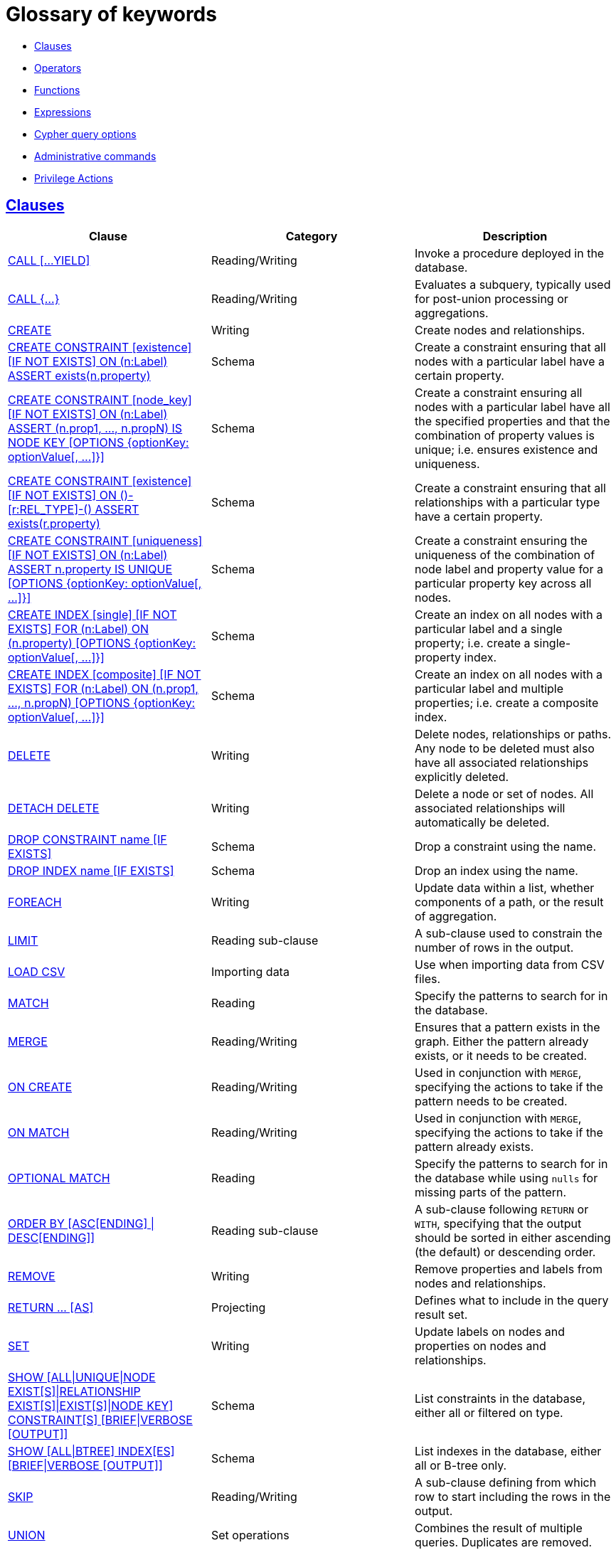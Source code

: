 [[cypher-glossary]]
= Glossary of keywords
:description: This section comprises a glossary of all the keywords -- grouped by category and thence ordered lexicographically -- in the Cypher query language. 

* xref:keyword-glossary.adoc#glossary-clauses[Clauses]
* xref:keyword-glossary.adoc#glossary-operators[Operators]
* xref:keyword-glossary.adoc#glossary-functions[Functions]
* xref:keyword-glossary.adoc#glossary-expressions[Expressions]
* xref:keyword-glossary.adoc#glossary-cypher-query-options[Cypher query options]
* xref:keyword-glossary.adoc#glossary-admin-commands[Administrative commands]
* xref:keyword-glossary.adoc#glossary-privileges[Privilege Actions]


[[glossary-clauses]]
== xref:clauses/index.adoc[Clauses]

[options="header"]
|===
|Clause                                     | Category      |   Description
|xref:clauses/call.adoc[CALL [...YIELD\]]            | Reading/Writing   | Invoke a procedure deployed in the database.
|xref:clauses/call-subquery.adoc[CALL {...}]        | Reading/Writing   | Evaluates a subquery, typically used for post-union processing or aggregations.
|xref:clauses/create.adoc[CREATE]                    | Writing     |  Create nodes and relationships.
|xref:administration/constraints.adoc#administration-constraints-syntax[CREATE CONSTRAINT [existence\] [IF NOT EXISTS\] ON (n:Label) ASSERT exists(n.property)]  | Schema   | Create a constraint ensuring that all nodes with a particular label have a certain property.
|xref:administration/constraints.adoc#administration-constraints-syntax[CREATE CONSTRAINT [node_key\] [IF NOT EXISTS\] ON (n:Label) ASSERT (n.prop1, ..., n.propN) IS NODE KEY [OPTIONS {optionKey: optionValue[, ...\]}\]]  |  Schema | Create a constraint ensuring all nodes with a particular label have all the specified properties and that the combination of property values is unique; i.e. ensures existence and uniqueness.
|xref:administration/constraints.adoc#administration-constraints-syntax[CREATE CONSTRAINT [existence\] [IF NOT EXISTS\] ON ()-[r:REL_TYPE\]-() ASSERT exists(r.property)]  | Schema   | Create a constraint ensuring that all relationships with a particular type have a certain property.
|xref:administration/constraints.adoc#administration-constraints-syntax[CREATE CONSTRAINT [uniqueness\] [IF NOT EXISTS\] ON (n:Label) ASSERT n.property IS UNIQUE [OPTIONS {optionKey: optionValue[, ...\]}\]]  |  Schema | Create a constraint ensuring the uniqueness of the combination of node label and property value for a particular property key across all nodes.
|xref:administration/indexes-for-search-performance.adoc#administration-indexes-syntax[CREATE INDEX [single\] [IF NOT EXISTS\] FOR (n:Label) ON (n.property) [OPTIONS {optionKey: optionValue[, ...\]}\]]  | Schema  | Create an index on all nodes with a particular label and a single property; i.e. create a single-property index.
|xref:administration/indexes-for-search-performance.adoc#administration-indexes-syntax[CREATE INDEX [composite\] [IF NOT EXISTS\] FOR (n:Label) ON (n.prop1, ..., n.propN) [OPTIONS {optionKey: optionValue[, ...\]}\]]  | Schema  | Create an index on all nodes with a particular label and multiple properties; i.e. create a composite index.
|xref:clauses/delete.adoc[DELETE]                    | Writing     |  Delete nodes, relationships or paths. Any node to be deleted must also have all associated relationships explicitly deleted.
|xref:clauses/delete.adoc[DETACH DELETE]             | Writing     |  Delete a node or set of nodes. All associated relationships will automatically be deleted.
|xref:administration/constraints.adoc#administration-constraints-syntax[DROP CONSTRAINT name [IF EXISTS\]]      | Schema   | Drop a constraint using the name.
|xref:administration/indexes-for-search-performance.adoc#administration-indexes-syntax[DROP INDEX name [IF EXISTS\]]       | Schema | Drop an index using the name.
|xref:clauses/foreach.adoc[FOREACH]                  | Writing     |  Update data within a list, whether components of a path, or the result of aggregation.
|xref:clauses/limit.adoc[LIMIT]                          | Reading sub-clause | A sub-clause used to constrain the number of rows in the output.
|xref:clauses/load-csv.adoc[LOAD CSV]                | Importing data     |  Use when importing data from CSV files.
|xref:clauses/match.adoc[MATCH]                      | Reading      |  Specify the patterns to search for in the database.
|xref:clauses/merge.adoc[MERGE]                      | Reading/Writing     |  Ensures that a pattern exists in the graph. Either the pattern already exists, or it needs to be created.
|xref:clauses/merge.adoc#query-merge-on-create-on-match[ON CREATE]   | Reading/Writing | Used in conjunction with `MERGE`, specifying the actions to take if the pattern needs to be created.
|xref:clauses/merge.adoc#query-merge-on-create-on-match[ON MATCH]    | Reading/Writing | Used in conjunction with `MERGE`, specifying the actions to take if the pattern already exists.
|xref:clauses/optional-match.adoc[OPTIONAL MATCH]    | Reading      |  Specify the patterns to search for in the database while using `nulls` for missing parts of the pattern.
|xref:clauses/order-by.adoc[ORDER BY [ASC[ENDING\] \| DESC[ENDING\]\]]                       | Reading sub-clause | A sub-clause following `RETURN` or `WITH`, specifying that the output should be sorted in either ascending (the default) or descending order.
|xref:clauses/remove.adoc[REMOVE]                    | Writing     |  Remove properties and labels from nodes and relationships.
|xref:clauses/return.adoc[RETURN ... [AS\]]                    | Projecting   |  Defines what to include in the query result set.
|xref:clauses/set.adoc[SET]                          | Writing     |  Update labels on nodes and properties on nodes and relationships.
|xref:administration/constraints.adoc#administration-constraints-list-constraint[SHOW [ALL\|UNIQUE\|NODE EXIST[S\]\|RELATIONSHIP EXIST[S\]\|EXIST[S\]\|NODE KEY\] CONSTRAINT[S\] [BRIEF\|VERBOSE [OUTPUT\]\]] | Schema | List constraints in the database, either all or filtered on type.
|xref:administration/indexes-for-search-performance.adoc#administration-indexes-list-indexes[SHOW [ALL\|BTREE\] INDEX[ES\] [BRIEF\|VERBOSE [OUTPUT\]\]] | Schema | List indexes in the database, either all or B-tree only.
|xref:clauses/skip.adoc[SKIP]                            | Reading/Writing | A sub-clause defining from which row to start including the rows in the output.
|xref:clauses/union.adoc[UNION]                      | Set operations   |  Combines the result of multiple queries. Duplicates are removed.
|xref:clauses/union.adoc[UNION ALL]                      | Set operations   |  Combines the result of multiple queries. Duplicates are retained.
|xref:clauses/unwind.adoc[UNWIND ... [AS\]]                    | Projecting   |  Expands a list into a sequence of rows.
|xref:clauses/use.adoc[USE]                           | Multiple graphs | [fabric]#Determines which graph a query, or query part, is executed against.#
|xref:query-tuning/using.adoc#query-using-index-hint[USING INDEX variable:Label(property)]  | Hint | Index hints are used to specify which index, if any, the planner should use as a starting point.
|xref:query-tuning/using.adoc#query-using-index-hint[USING INDEX SEEK variable:Label(property)]  | Hint | Index seek hint instructs the planner to use an index seek for this clause.
|xref:query-tuning/using.adoc#query-using-join-hint[USING JOIN ON variable]                 | Hint | Join hints are used to enforce a join operation at specified points.
|xref:query-tuning/using.adoc#query-using-periodic-commit-hint[USING PERIODIC COMMIT]       | Hint | This query hint may be used to prevent an out-of-memory error from occurring when importing large amounts of data using `LOAD CSV`.
|xref:query-tuning/using.adoc#query-using-scan-hint[USING SCAN variable:Label]              | Hint | Scan hints are used to force the planner to do a label scan (followed by a filtering operation) instead of using an index.
|xref:clauses/with.adoc[WITH ... [AS\]]                        | Projecting   |  Allows query parts to be chained together, piping the results from one to be used as starting points or criteria in the next.
|xref:clauses/where.adoc[WHERE]                          | Reading sub-clause | A sub-clause used to add constraints to the patterns in a `MATCH` or `OPTIONAL MATCH` clause, or to filter the results of a `WITH` clause.
|xref:clauses/where.adoc#existential-subqueries[WHERE EXISTS {...}]  | Reading sub-clause | An existential sub-query used to filter the results of a `MATCH`, `OPTIONAL MATCH` or `WITH` clause.
|===


[[glossary-operators]]
== xref:syntax/operators.adoc[Operators]

[options="header"]
|===
|Operator                                                   | Category          | Description
| xref:syntax/operators.adoc#query-operators-mathematical[%]                      | Mathematical  | Modulo division
| xref:syntax/operators.adoc#query-operators-mathematical[*]                      | Mathematical  | Multiplication
| xref:syntax/operators.adoc#query-operators-temporal[*]                      | Temporal  | Multiplying a duration with a number
| xref:syntax/operators.adoc#query-operators-mathematical[+]                      | Mathematical  | Addition
| xref:syntax/operators.adoc#query-operators-string[+]                            | String        | Concatenation
| xref:syntax/operators.adoc#query-operators-property[+=]                        | Property    | Property mutation
| xref:syntax/operators.adoc#query-operators-list[+]                              | List          | Concatenation
| xref:syntax/operators.adoc#query-operators-temporal[+]                            | Temporal        | Adding two durations, or a duration and a temporal instant
| xref:syntax/operators.adoc#query-operators-mathematical[-]                      | Mathematical  | Subtraction or unary minus
| xref:syntax/operators.adoc#query-operators-temporal[-]                            | Temporal        | Subtracting a duration from a temporal instant or from another duration
| xref:syntax/operators.adoc#query-operators-map[.]                             | Map      | Static value access by key
| xref:syntax/operators.adoc#query-operators-property[.]                             | Property      | Static property access
| xref:syntax/operators.adoc#query-operators-mathematical[/]                      | Mathematical  | Division
| xref:syntax/operators.adoc#query-operators-temporal[/]                      | Temporal  | Dividing a duration by a number
| xref:syntax/operators.adoc#query-operators-comparison[<]                        | Comparison    | Less than
| xref:syntax/operators.adoc#query-operators-comparison[&lt;=]                       | Comparison    | Less than or equal to
| xref:syntax/operators.adoc#query-operators-comparison[<>]                       | Comparison    | Inequality
| xref:syntax/operators.adoc#query-operators-comparison[=]                        | Comparison    | Equality
| xref:syntax/operators.adoc#query-operators-property[=]                        | Property    | Property replacement
| xref:syntax/operators.adoc#query-operators-string[=~]                           | String        | Regular expression match
| xref:syntax/operators.adoc#query-operators-comparison[>]                        | Comparison    | Greater than
| xref:syntax/operators.adoc#query-operators-comparison[>=]                       | Comparison    | Greater than or equal to
| xref:syntax/operators.adoc#query-operators-boolean[AND]                         | Boolean       | Conjunction
| xref:syntax/operators.adoc#query-operator-comparison-string-specific[CONTAINS]  | String comparison | Case-sensitive inclusion search
| xref:syntax/operators.adoc#query-operators-aggregation[DISTINCT]           | Aggregation           | Duplicate removal
| xref:syntax/operators.adoc#query-operator-comparison-string-specific[ENDS WITH] | String comparison | Case-sensitive suffix search
| xref:syntax/operators.adoc#query-operators-list[IN]                             | List          | List element existence check
| xref:syntax/operators.adoc#query-operators-comparison[IS NOT NULL]              | Comparison    | Non-`null` check
| xref:syntax/operators.adoc#query-operators-comparison[IS NULL]                  | Comparison    | `null` check
| xref:syntax/operators.adoc#query-operators-boolean[NOT]                         | Boolean       | Negation
| xref:syntax/operators.adoc#query-operators-boolean[OR]                          | Boolean       | Disjunction
| xref:syntax/operators.adoc#query-operator-comparison-string-specific[STARTS WITH]   | String comparison | Case-sensitive prefix search
| xref:syntax/operators.adoc#query-operators-boolean[XOR]                         | Boolean     | Exclusive disjunction
| xref:syntax/operators.adoc#query-operators-map[[\]]                            | Map        | Subscript (dynamic value access by key)
| xref:syntax/operators.adoc#query-operators-property[[\]]                            | Property        | Subscript (dynamic property access)
| xref:syntax/operators.adoc#query-operators-list[[\]]                            | List        | Subscript (accessing element(s) in a list)
| xref:syntax/operators.adoc#query-operators-mathematical[^]                      | Mathematical  | Exponentiation
|===


[[glossary-functions]]
== xref:functions/index.adoc[Functions]

[options="header"]
|===
|Function                                       | Category              | Description
|xref:functions/mathematical-numeric.adoc#functions-abs[abs()]                       |  Numeric          | Returns the absolute value of a number.
|xref:functions/mathematical-trigonometric.adoc#functions-acos[acos()]                     | Trigonometric     | Returns the arccosine of a number in radians.
|xref:functions/predicate.adoc#functions-all[all()]                        | Predicate         | Tests whether the predicate holds for all elements in a list.
|xref:functions/predicate.adoc#functions-any[any()]                        | Predicate         | Tests whether the predicate holds for at least one element in a list.
|xref:functions/mathematical-trigonometric.adoc#functions-asin[asin()]                     | Trigonometric     | Returns the arcsine of a number in radians.
|xref:functions/mathematical-trigonometric.adoc#functions-atan[atan()]                     | Trigonometric     | Returns the arctangent of a number in radians.
|xref:functions/mathematical-trigonometric.adoc#functions-atan2[atan2()]                   | Trigonometric     | Returns the arctangent2 of a set of coordinates in radians.
|xref:functions/aggregating.adoc#functions-avg[avg()]                        | Aggregating       | Returns the average of a set of values.
|xref:functions/mathematical-numeric.adoc#functions-ceil[ceil()]                     | Numeric           | Returns the smallest floating point number that is greater than or equal to a number and equal to a mathematical integer.
|xref:functions/scalar.adoc#functions-coalesce[coalesce()]              | Scalar            | Returns the first non-`null` value in a list of expressions.
|xref:functions/aggregating.adoc#functions-collect[collect()]                | Aggregating       | Returns a list containing the values returned by an expression.
|xref:functions/mathematical-trigonometric.adoc#functions-cos[cos()]                       | Trigonometric     | Returns the cosine of a number.
|xref:functions/mathematical-trigonometric.adoc#functions-cot[cot()]                       | Trigonometric     | Returns the cotangent of a number.
|xref:functions/aggregating.adoc#functions-count[count()]                    | Aggregating       | Returns the number of values or rows.
| xref:functions/temporal/index.adoc#functions-date-current[date()] | Temporal  | Returns the current _Date_.
| xref:functions/temporal/index.adoc#functions-date-calendar[date({year [, month, day\]})] | Temporal  | Returns a calendar (Year-Month-Day) _Date_.
| xref:functions/temporal/index.adoc#functions-date-week[date({year [, week, dayOfWeek\]})]  | Temporal | Returns a week (Year-Week-Day) _Date_.
| xref:functions/temporal/index.adoc#functions-date-quarter[date({year [, quarter, dayOfQuarter\]})] | Temporal  | Returns a quarter (Year-Quarter-Day) _Date_.
| xref:functions/temporal/index.adoc#functions-date-ordinal[date({year [, ordinalDay\]})] | Temporal  | Returns an ordinal (Year-Day) _Date_.
| xref:functions/temporal/index.adoc#functions-date-create-string[date(string)] | Temporal  | Returns a _Date_ by parsing a string.
| xref:functions/temporal/index.adoc#functions-date-temporal[date(+{map}+)]  | Temporal | Returns a _Date_ from a map of another temporal value's components.
| xref:functions/temporal/index.adoc#functions-date-current-realtime[date.realtime()] | Temporal  | Returns the current _Date_ using the `realtime` clock.
| xref:functions/temporal/index.adoc#functions-date-current-statement[date.statement()] | Temporal  | Returns the current _Date_ using the `statement` clock.
| xref:functions/temporal/index.adoc#functions-date-current-transaction[date.transaction()] | Temporal  | Returns the current _Date_ using the `transaction` clock.
| xref:functions/temporal/index.adoc#functions-date-truncate[date.truncate()] | Temporal  | Returns a _Date_ obtained by truncating a value at a specific component boundary. xref:functions/temporal/index.adoc#functions-temporal-truncate-overview[Truncation summary].
| xref:functions/temporal/index.adoc#functions-datetime-current[datetime()] | Temporal  | Returns the current _DateTime_.
| xref:functions/temporal/index.adoc#functions-datetime-calendar[datetime({year [, month, day, ...\]})] | Temporal  | Returns a calendar (Year-Month-Day) _DateTime_.
| xref:functions/temporal/index.adoc#functions-datetime-week[datetime({year [, week, dayOfWeek, ...\]})] | Temporal  | Returns a week (Year-Week-Day) _DateTime_.
| xref:functions/temporal/index.adoc#functions-datetime-quarter[datetime({year [, quarter, dayOfQuarter, ...\]})] | Temporal  | Returns a quarter (Year-Quarter-Day) _DateTime_.
| xref:functions/temporal/index.adoc#functions-datetime-ordinal[datetime({year [, ordinalDay, ...\]})] | Temporal  | Returns an ordinal (Year-Day) _DateTime_.
| xref:functions/temporal/index.adoc#functions-datetime-create-string[datetime(string)] | Temporal  | Returns a _DateTime_ by parsing a string.
| xref:functions/temporal/index.adoc#functions-datetime-temporal[datetime(+{map}+)] | Temporal  | Returns a _DateTime_ from a map of another temporal value's components.
| xref:functions/temporal/index.adoc#functions-datetime-timestamp[datetime(+{epochSeconds}+)]  | Temporal | Returns a _DateTime_ from a timestamp.
| xref:functions/temporal/index.adoc#functions-datetime-current-realtime[datetime.realtime()]  | Temporal | Returns the current _DateTime_ using the `realtime` clock.
| xref:functions/temporal/index.adoc#functions-datetime-current-statement[datetime.statement()] | Temporal  | Returns the current _DateTime_ using the `statement` clock.
| xref:functions/temporal/index.adoc#functions-datetime-current-transaction[datetime.transaction()] | Temporal  | Returns the current _DateTime_ using the `transaction` clock.
| xref:functions/temporal/index.adoc#functions-datetime-truncate[datetime.truncate()]  | Temporal | Returns a _DateTime_ obtained by truncating a value at a specific component boundary. xref:functions/temporal/index.adoc#functions-temporal-truncate-overview[Truncation summary].
|xref:functions/mathematical-trigonometric.adoc#functions-degrees[degrees()]               | Trigonometric     | Converts radians to degrees.
|xref:functions/spatial.adoc#functions-distance[distance()]              | Spatial           | Returns a floating point number representing the geodesic distance between any two points in the same CRS.
| xref:functions/temporal/duration.adoc#functions-duration-create-components[duration(+{map}+)] | Temporal | Returns a _Duration_ from a map of its components.
| xref:functions/temporal/duration.adoc#functions-duration-create-string[duration(string)] | Temporal | Returns a _Duration_ by parsing a string.
| xref:functions/temporal/duration.adoc#functions-duration-between[duration.between()] | Temporal | Returns a _Duration_ equal to the difference between two given instants.
| xref:functions/temporal/duration.adoc#functions-duration-indays[duration.inDays()] | Temporal | Returns a _Duration_ equal to the difference in whole days or weeks between two given instants.
| xref:functions/temporal/duration.adoc#functions-duration-inmonths[duration.inMonths()] | Temporal | Returns a _Duration_ equal to the difference in whole months, quarters or years between two given instants.
| xref:functions/temporal/duration.adoc#functions-duration-inseconds[duration.inSeconds()] | Temporal | Returns a _Duration_ equal to the difference in seconds and fractions of seconds, or minutes or hours, between two given instants.
|xref:functions/mathematical-logarithmic.adoc#functions-e[e()]                           | Logarithmic       | Returns the base of the natural logarithm, `e`.
|xref:functions/scalar.adoc#functions-endnode[endNode()]                | Scalar            | Returns the end node of a relationship.
|xref:functions/predicate.adoc#functions-exists[exists()]                  | Predicate         | Returns true if a match for the pattern exists in the graph, or if the specified property exists in the node, relationship or map.
|xref:functions/mathematical-logarithmic.adoc#functions-exp[exp()]                       | Logarithmic       | Returns `e^n`, where `e` is the base of the natural logarithm, and `n` is the value of the argument expression.
|xref:functions/mathematical-numeric.adoc#functions-floor[floor()]                   | Numeric           | Returns the largest floating point number that is less than or equal to a number and equal to a mathematical integer.
|xref:functions/mathematical-trigonometric.adoc#functions-haversin[haversin()]             | Trigonometric     | Returns half the versine of a number.
|xref:functions/scalar.adoc#functions-head[head()]                      | Scalar            | Returns the first element in a list.
|xref:functions/scalar.adoc#functions-id[id()]                          | Scalar            | Returns the id of a relationship or node.
|xref:functions/list.adoc#functions-keys[keys()]                      | List              | Returns a list containing the string representations for all the property names of a node, relationship, or map.
|xref:functions/list.adoc#functions-labels[labels()]                  | List              | Returns a list containing the string representations for all the labels of a node.
|xref:functions/scalar.adoc#functions-last[last()]                      | Scalar            | Returns the last element in a list.
|xref:functions/string.adoc#functions-left[left()]                      | String            | Returns a string containing the specified number of leftmost characters of the original string.
|xref:functions/scalar.adoc#functions-length[length()]                  | Scalar            | Returns the length of a path.
| xref:functions/temporal/index.adoc#functions-localdatetime-current[localdatetime()] | Temporal  | Returns the current _LocalDateTime_.
| xref:functions/temporal/index.adoc#functions-localdatetime-calendar[localdatetime({year [, month, day, ...\]})]  | Temporal | Returns a calendar (Year-Month-Day) _LocalDateTime_.
| xref:functions/temporal/index.adoc#functions-localdatetime-week[localdatetime({year [, week, dayOfWeek, ...\]})] | Temporal  | Returns a week (Year-Week-Day) _LocalDateTime_.
| xref:functions/temporal/index.adoc#functions-localdatetime-quarter[localdatetime({year [, quarter, dayOfQuarter, ...\]})] | Temporal  | Returns a quarter (Year-Quarter-Day) _DateTime_.
| xref:functions/temporal/index.adoc#functions-localdatetime-ordinal[localdatetime({year [, ordinalDay, ...\]})] | Temporal  | Returns an ordinal (Year-Day) _LocalDateTime_.
| xref:functions/temporal/index.adoc#functions-localdatetime-create-string[localdatetime(string)] | Temporal  | Returns a _LocalDateTime_ by parsing a string.
| xref:functions/temporal/index.adoc#functions-localdatetime-temporal[localdatetime(+{map}+)] | Temporal  | Returns a _LocalDateTime_ from a map of another temporal value's components.
| xref:functions/temporal/index.adoc#functions-localdatetime-current-realtime[localdatetime.realtime()] | Temporal  | Returns the current _LocalDateTime_ using the `realtime` clock.
| xref:functions/temporal/index.adoc#functions-localdatetime-current-statement[localdatetime.statement()] | Temporal  | Returns the current _LocalDateTime_ using the `statement` clock.
| xref:functions/temporal/index.adoc#functions-localdatetime-current-transaction[localdatetime.transaction()] | Temporal  | Returns the current _LocalDateTime_ using the `transaction` clock.
| xref:functions/temporal/index.adoc#functions-localdatetime-truncate[localdatetime.truncate()] | Temporal  | Returns a _LocalDateTime_ obtained by truncating a value at a specific component boundary. xref:functions/temporal/index.adoc#functions-temporal-truncate-overview[Truncation summary].
| xref:functions/temporal/index.adoc#functions-localtime-current[localtime()] | Temporal   | Returns the current _LocalTime_.
| xref:functions/temporal/index.adoc#functions-localtime-create[localtime({hour [, minute, second, ...\]})] | Temporal   | Returns a _LocalTime_ with the specified component values.
| xref:functions/temporal/index.adoc#functions-localtime-create-string[localtime(string)] | Temporal   | Returns a _LocalTime_ by parsing a string.
| xref:functions/temporal/index.adoc#functions-localtime-temporal[localtime({time [, hour, ...\]})] | Temporal   | Returns a _LocalTime_ from a map of another temporal value's components.
| xref:functions/temporal/index.adoc#functions-localtime-current-realtime[localtime.realtime()] | Temporal   | Returns the current _LocalTime_ using the `realtime` clock.
| xref:functions/temporal/index.adoc#functions-localtime-current-statement[localtime.statement()] | Temporal   | Returns the current _LocalTime_ using the `statement` clock.
| xref:functions/temporal/index.adoc#functions-localtime-current-transaction[localtime.transaction()] | Temporal   | Returns the current _LocalTime_ using the `transaction` clock.
| xref:functions/temporal/index.adoc#functions-localtime-truncate[localtime.truncate()] | Temporal   | Returns a _LocalTime_ obtained by truncating a value at a specific component boundary. xref:functions/temporal/index.adoc#functions-temporal-truncate-overview[Truncation summary].
|xref:functions/mathematical-logarithmic.adoc#functions-log[log()]                       | Logarithmic       | Returns the natural logarithm of a number.
|xref:functions/mathematical-logarithmic.adoc#functions-log10[log10()]                   | Logarithmic       | Returns the common logarithm (base 10) of a number.
|xref:functions/string.adoc#functions-ltrim[lTrim()]                    | String            | Returns the original string with leading whitespace removed.
|xref:functions/aggregating.adoc#functions-max[max()]                        | Aggregating       | Returns the maximum value in a set of values.
|xref:functions/aggregating.adoc#functions-min[min()]                        | Aggregating       | Returns the minimum value in a set of values.
|xref:functions/list.adoc#functions-nodes[nodes()]                    | List              | Returns a list containing all the nodes in a path.
|xref:functions/predicate.adoc#functions-none[none()]                      | Predicate         | Returns true if the predicate holds for no element in a list.
|xref:functions/aggregating.adoc#functions-percentilecont[percentileCont()]  | Aggregating       | Returns the percentile of the given value over a group using linear interpolation.
|xref:functions/aggregating.adoc#functions-percentiledisc[percentileDisc()]  | Aggregating       | Returns the nearest value to the given percentile over a group using a rounding method.
|xref:functions/mathematical-trigonometric.adoc#functions-pi[pi()]                         | Trigonometric     | Returns the mathematical constant _pi_.
|xref:functions/spatial.adoc#functions-point-cartesian-2d[point() - Cartesian 2D]  | Spatial           | Returns a 2D point object, given two coordinate values in the Cartesian coordinate system.
|xref:functions/spatial.adoc#functions-point-cartesian-3d[point() - Cartesian 3D] | Spatial           | Returns a 3D point object, given three coordinate values in the Cartesian coordinate system.
|xref:functions/spatial.adoc#functions-point-wgs84-2d[point() - WGS 84 2D]          | Spatial           | Returns a 2D point object, given two coordinate values in the WGS 84 coordinate system.
|xref:functions/spatial.adoc#functions-point-wgs84-3d[point() - WGS 84 3D] | Spatial         |  Returns a 3D point object, given three coordinate values in the WGS 84 coordinate system.
|xref:functions/scalar.adoc#functions-properties[properties()]          | Scalar            | Returns a map containing all the properties of a node or relationship.
|xref:functions/mathematical-trigonometric.adoc#functions-radians[radians()]               | Trigonometric     | Converts degrees to radians.
|xref:functions/mathematical-numeric.adoc#functions-rand[rand()]                     | Numeric           | Returns a random floating point number in the range from 0 (inclusive) to 1 (exclusive); i.e. `[0, 1)`.
|xref:functions/scalar.adoc#functions-randomuuid[randomUUID()]         | Scalar            | Returns a string value corresponding to a randomly-generated UUID.
|xref:functions/list.adoc#functions-range[range()]                    | List              | Returns a list comprising all integer values within a specified range.
|xref:functions/list.adoc#functions-reduce[reduce()]                  | List              | Runs an expression against individual elements of a list, storing the result of the expression in an accumulator.
|xref:functions/list.adoc#functions-relationships[relationships()]    | List              | Returns a list containing all the relationships in a path.
|xref:functions/string.adoc#functions-replace[replace()]                | String            | Returns a string in which all occurrences of a specified string in the original string have been replaced by another (specified) string.
|xref:functions/list.adoc#functions-reverse-list[reverse()]           | List              | Returns a list in which the order of all elements in the original list have been reversed.
|xref:functions/string.adoc#functions-reverse[reverse()]                | String            | Returns a string in which the order of all characters in the original string have been reversed.
|xref:functions/string.adoc#functions-right[right()]                    | String            | Returns a string containing the specified number of rightmost characters of the original string.
|xref:functions/mathematical-numeric.adoc#functions-round1[round()]                   | Numeric           | Returns the value of the given number rounded to the nearest integer, with half-way values always rounded up.
|xref:functions/mathematical-numeric.adoc#functions-round2[round(), with precision]   | Numeric           | Returns the value of the given number rounded with the specified precision, with half-values always being rounded up.
|xref:functions/mathematical-numeric.adoc#functions-round3[round(), with precision and rounding mode]  | Numeric           | Returns the value of the given number rounded with the specified precision and the specified rounding mode.
|xref:functions/string.adoc#functions-rtrim[rTrim()]                    | String            | Returns the original string with trailing whitespace removed.
|xref:functions/mathematical-numeric.adoc#functions-sign[sign()]                     | Numeric           | Returns the signum of a number: `0` if the number is `0`, `-1` for any negative number, and `1` for any positive number.
|xref:functions/mathematical-trigonometric.adoc#functions-sin[sin()]                       | Trigonometric     | Returns the sine of a number.
|xref:functions/predicate.adoc#functions-single[single()]                  | Predicate         | Returns true if the predicate holds for exactly one of the elements in a list.
|xref:functions/scalar.adoc#functions-size[size()]                      | Scalar            | Returns the number of items in a list.
|xref:functions/scalar.adoc#functions-size-of-pattern-expression[size() applied to pattern expression]  | Scalar   | Returns the number of paths matching the pattern expression.
|xref:functions/scalar.adoc#functions-size-of-string[size() applied to string]  | Scalar          | Returns the number of Unicode characters in a string.
|xref:functions/string.adoc#functions-split[split()]                    | String            | Returns a list of strings resulting from the splitting of the original string around matches of the given delimiter.
|xref:functions/mathematical-logarithmic.adoc#functions-sqrt[sqrt()]                     | Logarithmic       | Returns the square root of a number.
|xref:functions/scalar.adoc#functions-startnode[startNode()]            | Scalar            | Returns the start node of a relationship.
|xref:functions/aggregating.adoc#functions-stdev[stDev()]                    | Aggregating       | Returns the standard deviation for the given value over a group for a sample of a population.
|xref:functions/aggregating.adoc#functions-stdevp[stDevP()]                  | Aggregating       | Returns the standard deviation for the given value over a group for an entire population.
|xref:functions/string.adoc#functions-substring[substring()]            | String            | Returns a substring of the original string, beginning  with a 0-based index start and length.
|xref:functions/aggregating.adoc#functions-sum[sum()]                        | Aggregating       | Returns the sum of a set of numeric values.
|xref:functions/list.adoc#functions-tail[tail()]                      | List              | Returns all but the first element in a list.
|xref:functions/mathematical-trigonometric.adoc#functions-tan[tan()]                       | Trigonometric     | Returns the tangent of a number.
| xref:functions/temporal/index.adoc#functions-time-current[time()] | Temporal   | Returns the current _Time_.
| xref:functions/temporal/index.adoc#functions-time-create[time({hour [, minute, ...\]})]  | Temporal  | Returns a _Time_ with the specified component values.
| xref:functions/temporal/index.adoc#functions-time-create-string[time(string)] | Temporal   | Returns a _Time_ by parsing a string.
| xref:functions/temporal/index.adoc#functions-time-temporal[time({time [, hour, ..., timezone\]})] | Temporal   | Returns a _Time_ from a map of another temporal value's components.
| xref:functions/temporal/index.adoc#functions-time-current-realtime[time.realtime()] | Temporal   | Returns the current _Time_ using the `realtime` clock.
| xref:functions/temporal/index.adoc#functions-time-current-statement[time.statement()] | Temporal   | Returns the current _Time_ using the `statement` clock.
| xref:functions/temporal/index.adoc#functions-time-current-transaction[time.transaction()] | Temporal   | Returns the current _Time_ using the `transaction` clock.
| xref:functions/temporal/index.adoc#functions-time-truncate[time.truncate()] | Temporal   | Returns a _Time_ obtained by truncating a value at a specific component boundary. xref:functions/temporal/index.adoc#functions-temporal-truncate-overview[Truncation summary].
|xref:functions/scalar.adoc#functions-timestamp[timestamp()]            | Scalar            | Returns the difference, measured in milliseconds, between the current time and midnight, January 1, 1970 UTC.
|xref:functions/scalar.adoc#functions-toboolean[toBoolean()]                | Scalar            | Converts a string value to a boolean value.
|xref:functions/scalar.adoc#functions-tofloat[toFloat()]                | Scalar            | Converts an integer or string value to a floating point number.
|xref:functions/scalar.adoc#functions-tointeger[toInteger()]                    | Scalar            | Converts a floating point or string value to an integer value.
|xref:functions/string.adoc#functions-tolower[toLower()]                    | String            | Returns the original string in lowercase.
|xref:functions/string.adoc#functions-tostring[toString()]              | String            | Converts an integer, float, boolean or temporal (i.e. Date, Time, LocalTime, DateTime, LocalDateTime or Duration) value to a string.
|xref:functions/string.adoc#functions-toupper[toUpper()]                    | String            | Returns the original string in uppercase.
|xref:functions/string.adoc#functions-trim[trim()]                      | String            | Returns the original string with leading and trailing whitespace removed.
|xref:functions/scalar.adoc#functions-type[type()]                      | Scalar            | Returns the string representation of the relationship type.
|===


[[glossary-expressions]]
== Expressions

[options="header"]
|===
|Name           | Description
| xref:syntax/expressions.adoc#query-syntax-case[CASE Expression]  | A generic conditional expression, similar to if/else statements available in other languages.
|===


[[glossary-cypher-query-options]]
== Cypher query options

[options="header"]
|===
|Name           | Type | Description
| xref:query-tuning/index.adoc#cypher-version[CYPHER $version query]  | Version | This will force `'query'` to use Neo4j Cypher `$version`. The default is `4.0`.
| xref:query-tuning/index.adoc#cypher-runtime[CYPHER runtime=interpreted query] | Runtime | This will force the query planner to use the interpreted runtime. This is the only option in Neo4j Community Edition.
| xref:query-tuning/index.adoc#cypher-runtime[CYPHER runtime=slotted query] | Runtime | This will cause the query planner to use the slotted runtime. This is only available in Neo4j Enterprise Edition.
| xref:query-tuning/index.adoc#cypher-runtime[CYPHER runtime=pipelined query] | Runtime | This will cause the query planner to use the pipelined runtime if it supports `'query'`. This is only available in Neo4j Enterprise Edition.
|===

[[glossary-admin-commands]]
== Administrative commands
The following commands are only executable against the `system` database:

[options="header"]
|===
|Command                                                                                                                                                                            | Admin category | Description
| xref:administration/security/users-and-roles.adoc#administration-security-users-alter-password[ALTER CURRENT USER SET PASSWORD FROM ... TO]                                                                                     | User and role  | Change the password of the user that is currently logged in.
| xref:administration/security/users-and-roles.adoc#administration-security-users-alter[ALTER USER ... [SET [PLAINTEXT \| ENCRYPTED\] PASSWORD {password [CHANGE [NOT\] REQUIRED\] \| CHANGE [NOT\] REQUIRED}\] [SET STATUS {ACTIVE \| SUSPENDED}\]]             | User and role  | Changes a user account. Changes can include setting a new password, setting the account status and enabling that the user should change the password upon next login.
| xref:administration/databases.adoc#administration-databases-create-database[CREATE [OR REPLACE\] DATABASE ... [IF NOT EXISTS\]]                                                                                    | Database       | Creates a new database.
| xref:administration/security/users-and-roles.adoc#administration-security-roles-create[CREATE [OR REPLACE\] ROLE ... [IF NOT EXISTS\] [AS COPY OF\]]                                                                               | User and role  | Creates new roles.
| xref:administration/security/users-and-roles.adoc#administration-security-users-create[CREATE [OR REPLACE\] USER ... [IF NOT EXISTS\] SET [PLAINTEXT \| ENCRYPTED\] PASSWORD ... [[SET PASSWORD\] CHANGE [NOT\] REQUIRED\] [SET STATUS {ACTIVE \| SUSPENDED}\]] | User and role  | Creates a new user and sets the password for the new account. Optionally the account status can also be set and if the user should change the password upon first login.
| xref:administration/security/administration.adoc#administration-security-administration-database-privileges[DENY ... ON DATABASE ... TO]                                                                                       | Privilege      | Denies a database or schema privilege to one or multiple roles.
| xref:administration/security/administration.adoc#administration-security-administration-dbms-privileges[DENY ... ON DBMS TO]                                                                                                   | Privilege      | Denies a DBMS privilege to one or multiple roles.
| xref:administration/security/subgraph.adoc#administration-security-subgraph-introduction[DENY ... ON GRAPH ... [NODES \| RELATIONSHIPS \| ELEMENTS\] ... TO]                                                              | Privilege      | Denies a graph privilege for one or multiple specified elements to one or multiple roles.
| xref:administration/databases.adoc#administration-databases-drop-database[DROP DATABASE ... [IF EXISTS\] [DUMP DATA \| DESTROY DATA\]]                                                           | Database       | Deletes a specified database.
| xref:administration/security/users-and-roles.adoc#administration-security-roles-drop[DROP ROLE ... [IF EXISTS\]]                                                                                                                 | User and role  | Deletes a specified role.
| xref:administration/security/users-and-roles.adoc#administration-security-users-drop[DROP USER ... [IF EXISTS\]]                                                                                                                 | User and role  | Deletes a specified user.
| xref:administration/security/administration.adoc#administration-security-administration-database-privileges[GRANT ... ON DATABASE ... TO]                                                                                      | Privilege      | Assigns a database or schema privilege to one or multiple roles.
| xref:administration/security/administration.adoc#administration-security-administration-dbms-privileges[GRANT ... ON DBMS TO]                                                                                                  | Privilege      | Assigns a DBMS privilege to one or multiple roles.
| xref:administration/security/subgraph.adoc#administration-security-subgraph-introduction[GRANT ... ON GRAPH ... [NODES \| RELATIONSHIPS \| ELEMENTS\] ... TO]                                                             | Privilege      | Assigns a graph privilege for one or multiple specified elements to one or multiple roles.
| xref:administration/security/users-and-roles.adoc#administration-security-roles-grant[GRANT ROLE[S\] ... TO]                                                                                                                     | User and role  | Assigns one or multiple roles to one or multiple users.
| xref:administration/security/administration.adoc#administration-security-administration-database-privileges[REVOKE [GRANT \| DENY\] ... ON DATABASE ... FROM]                                                                   | Privilege      | Removes a database or schema privilege from one or multiple roles.
| xref:administration/security/administration.adoc#administration-security-administration-dbms-privileges[REVOKE [GRANT \| DENY\] ... ON DBMS FROM]                                                                               | Privilege      | Removes a DBMS privilege from one or multiple roles.
| xref:administration/security/subgraph.adoc#administration-security-subgraph-revoke[REVOKE [GRANT \| DENY\] ... ON GRAPH ... [NODES \| RELATIONSHIPS \| ELEMENTS\] ... FROM]                                                | Privilege      | Removes a graph privilege for one or multiple specified elements from one or multiple roles
| xref:administration/security/users-and-roles.adoc#administration-security-roles-revoke[REVOKE ROLE[S\] ... FROM]                                                                                                                 | User and role  | Removes one or multiple roles from one or multiple users.
| xref:administration/security/users-and-roles.adoc#administration-security-roles-show[SHOW [ALL \| POPULATED\] ROLES [WITH USERS\]]                                                                                                | User and role  | Returns information about all or populated roles, optionally including the assigned users.
| xref:administration/databases.adoc#administration-databases-show-databases[SHOW DATABASE]                                                                                                                        | Database       | Returns information about a specified database.
| xref:administration/databases.adoc#administration-databases-show-databases[SHOW DATABASES]                                                                                                                       | Database       | Returns information about all databases.
| xref:administration/databases.adoc#administration-databases-show-databases[SHOW DEFAULT DATABASE]                                                                                                                | Database       | Returns information about the default database.
| xref:administration/security/subgraph.adoc#administration-security-subgraph-show[SHOW [ROLE ... \| USER ... \| ALL \] PRIVILEGES]                                                                                         | Privilege      | Returns information about role, user or all privileges.
| xref:administration/security/users-and-roles.adoc#administration-security-users-show[SHOW USERS]                                                                                                                                | User and role  | Returns information about all users.
| xref:administration/databases.adoc#administration-databases-start-database[START DATABASE]                                                                                                                       | Database       | Starts up a specified database.
| xref:administration/databases.adoc#administration-databases-stop-database[STOP DATABASE]                                                                                                                         | Database       | Stops a specified database.
|===

[[glossary-privileges]]
== Privilege Actions

[options="header"]
|===
|Name                                                                                                     | Category              | Description
| xref:administration/security/administration.adoc#administration-security-administration-database-access[ACCESS]                                      | Database              | Determines whether a user can access a specific database.
| xref:administration/security/administration.adoc#administration-security-administration-database-all[ALL DATABASE PRIVILEGES]                        | Database and schema   | Determines whether a user is allowed to access, create, drop, and list indexes and constraints, create new labels, types and property names on a specific database.
| xref:administration/security/administration.adoc#administration-security-administration-dbms-privileges-all[ALL DBMS PRIVILEGES]                     | DBMS                  | Determines whether a user is allowed to perform role, user, database and privilege management.
| xref:administration/security/writes.adoc#administration-security-writes-all[ALL GRAPH PRIVILEGES]                                            | GRAPH                 | Determines whether a user is allowed to perform reads and writes.
| xref:administration/security/administration.adoc#administration-security-administration-dbms-privileges-user-management[ALTER USER]                  | DBMS                  | Determines whether the user can modify users.
| xref:administration/security/administration.adoc#administration-security-administration-dbms-privileges-privilege-management[ASSIGN PRIVILEGE]       | DBMS                  | Determines whether the user can assign privileges using the GRANT and DENY commands.
| xref:administration/security/administration.adoc#administration-security-administration-dbms-privileges-role-management[ASSIGN ROLE]                 | DBMS                  | Determines whether the user can grant roles.
| xref:administration/security/administration.adoc#administration-security-administration-database-constraints[CONSTRAINT MANAGEMENT]                  | Schema                | Determines whether a user is allowed to create, drop, and list constraints on a specific database.
| xref:administration/security/writes.adoc#administration-security-writes-create[CREATE]                                                       | GRAPH                 | Determines whether the user can create a new element (node, relationship or both).
| xref:administration/security/administration.adoc#administration-security-administration-database-constraints[CREATE CONSTRAINT]                      | Schema                | Determines whether a user is allowed to create constraints on a specific database.
| xref:administration/security/administration.adoc#administration-security-administration-dbms-privileges-database-management[CREATE DATABASE]         | DBMS                  | Determines whether the user can create new databases.
| xref:administration/security/administration.adoc#administration-security-administration-database-indexes[CREATE INDEX]                               | Schema                | Determines whether a user is allowed to create indexes on a specific database.
| xref:administration/security/administration.adoc#administration-security-administration-database-tokens[CREATE NEW NODE LABEL]                       | Schema                | Determines whether a user is allowed to create new node labels on a specific database.
| xref:administration/security/administration.adoc#administration-security-administration-database-tokens[CREATE NEW PROPERTY NAME]                    | Schema                | Determines whether a user is allowed to create new property names on a specific database.
| xref:administration/security/administration.adoc#administration-security-administration-database-tokens[CREATE NEW RELATIONSHIP TYPE]                | Schema                | Determines whether a user is allowed to create new relationship types on a specific database.
| xref:administration/security/administration.adoc#administration-security-administration-dbms-privileges-role-management[CREATE ROLE]                 | DBMS                  | Determines whether the user can create new roles.
| xref:administration/security/administration.adoc#administration-security-administration-dbms-privileges-user-management[CREATE USER]                 | DBMS                  | Determines whether the user can create new users.
| xref:administration/security/administration.adoc#administration-security-administration-dbms-privileges-database-management[DATABASE MANAGEMENT]     | DBMS                  | Determines whether the user can create and delete databases.
| xref:administration/security/writes.adoc#administration-security-writes-delete[DELETE]                                                       | GRAPH                 | Determines whether the user can delete an element (node, relationship or both).
| xref:administration/security/administration.adoc#administration-security-administration-database-constraints[DROP CONSTRAINT]                        | Schema                | Determines whether a user is allowed to drop constraints on a specific database.
| xref:administration/security/administration.adoc#administration-security-administration-dbms-privileges-database-management[DROP DATABASE]           | DBMS                  | Determines whether the user can delete databases.
| xref:administration/security/administration.adoc#administration-security-administration-database-indexes[DROP INDEX]                                 | Schema                | Determines whether a user is allowed to drop indexes on a specific database.
| xref:administration/security/administration.adoc#administration-security-administration-dbms-privileges-role-management[DROP ROLE]                   | DBMS                  | Determines whether the user can delete roles.
| xref:administration/security/administration.adoc#administration-security-administration-dbms-privileges-user-management[DROP USER]                   | DBMS                  | Determines whether the user can delete users.
| xref:administration/security/administration.adoc#admin-execute-procedure-subsection[EXECUTE ADMIN PROCEDURE]                                         | DBMS                  | Determines whether the user can execute admin procedures.
| xref:administration/security/administration.adoc#boosted-execute-function-subsection[EXECUTE BOOSTED FUNCTION]                                      | DBMS                  | Determines whether the user can execute functions with elevated privileges.
| xref:administration/security/administration.adoc#boosted-execute-procedure-subsection[EXECUTE BOOSTED PROCEDURE]                                      | DBMS                  | Determines whether the user can execute procedures with elevated privileges.
| xref:administration/security/administration.adoc#execute-function-subsection[EXECUTE FUNCTION]                                                       | DBMS                  | Determines whether the user can execute functions.
| xref:administration/security/administration.adoc#execute-procedure-subsection[EXECUTE PROCEDURE]                                                     | DBMS                  | Determines whether the user can execute procedures.
| xref:administration/security/administration.adoc#administration-security-administration-database-indexes[INDEX MANAGEMENT]                           | Schema                | Determines whether a user is allowed to create, drop, and list indexes on a specific database.
| xref:administration/security/reads.adoc#administration-security-reads-match[MATCH]                                                          | GRAPH                 | Determines whether the properties of an element (node, relationship or both) can be read and the element can be found and traversed while executing queries on the specified graph.
| xref:administration/security/writes.adoc#administration-security-writes-merge[MERGE]                                                         | GRAPH                 | Determines whether the user can find, read, create and set properties on an element (node, relationship or both).
| xref:administration/security/administration.adoc#administration-security-administration-database-tokens[NAME MANAGEMENT]                             | Schema                | Determines whether a user is allowed to create new labels, types and property names on a specific database.
| xref:administration/security/administration.adoc#administration-security-administration-dbms-privileges-privilege-management[PRIVILEGE MANAGEMENT]   | DBMS                  | Determines whether the user can show, assign and remove privileges.
| xref:administration/security/reads.adoc#administration-security-reads-read[READ]                                                            | GRAPH                 | Determines whether the properties of an element (node, relationship or both) can be read while executing queries on the specified graph.
| xref:administration/security/writes.adoc#administration-security-writes-remove-label[REMOVE LABEL]                                           | GRAPH                 | Determines whether the user can remove a label from a node using the REMOVE clause.
| xref:administration/security/administration.adoc#administration-security-administration-dbms-privileges-privilege-management[REMOVE PRIVILEGE]       | DBMS                  | Determines whether the user can remove privileges using the REVOKE command.
| xref:administration/security/administration.adoc#administration-security-administration-dbms-privileges-role-management[REMOVE ROLE]                 | DBMS                  | Determines whether the user can revoke roles.
| xref:administration/security/administration.adoc#administration-security-administration-dbms-privileges-role-management[ROLE MANAGEMENT]             | DBMS                  | Determines whether the user can create, drop, grant, revoke and show roles.
| xref:administration/security/writes.adoc#administration-security-writes-set-label[SET LABEL]                                                 | GRAPH                 | Determines whether the user can set a label to a node using the SET clause.
| xref:administration/security/administration.adoc#administration-security-administration-dbms-privileges-user-management[SET PASSWORDS]               | DBMS                  | Determines whether the user can modify users' passwords and whether those passwords must be changed upon first login.
| xref:administration/security/writes.adoc#administration-security-writes-set-property[SET PROPERTY]                                           | GRAPH                 | Determines whether the user can set a property to an element (node, relationship or both) using the SET clause.
| xref:administration/security/administration.adoc#administration-security-administration-dbms-privileges-user-management[SET USER STATUS]             | DBMS                  | Determines whether the user can modify the account status of users.
| xref:administration/security/administration.adoc#administration-security-administration-database-constraints[SHOW CONSTRAINT]                        | Schema                | Determines whether the user is allowed to list constraints.
| xref:administration/security/administration.adoc#administration-security-administration-database-indexes[SHOW INDEX]                                 | Schema                | Determines whether the user is allowed to list indexes.
| xref:administration/security/administration.adoc#administration-security-administration-dbms-privileges-privilege-management[SHOW PRIVILEGE]         | DBMS                  | Determines whether the user can get information about privileges assigned to users and roles.
| xref:administration/security/administration.adoc#administration-security-administration-dbms-privileges-role-management[SHOW ROLE]                   | DBMS                  | Determines whether the user can get information about existing and assigned roles.
| xref:administration/security/administration.adoc#administration-security-administration-database-transaction[SHOW TRANSACTION]                       | Database              | Determines whether a user is allowed to list transactions and queries.
| xref:administration/security/administration.adoc#administration-security-administration-dbms-privileges-user-management[SHOW USER]                   | DBMS                  | Determines whether the user can get information about existing users.
| xref:administration/security/administration.adoc#administration-security-administration-database-startstop[START]                                    | Database              | Determines whether a user can start up a specific database.
| xref:administration/security/administration.adoc#administration-security-administration-database-startstop[STOP]                                     | Database              | Determines whether a user can stop a specific running database.
| xref:administration/security/administration.adoc#administration-security-administration-database-transaction[TERMINATE TRANSACTION]                  | Database              | Determines whether a user is allowed to end running transactions and queries.
| xref:administration/security/administration.adoc#administration-security-administration-database-transaction[TRANSACTION MANAGEMENT]                 | Database              | Determines whether a user is allowed to list and end running transactions and queries.
| xref:administration/security/reads.adoc#administration-security-reads-traverse[TRAVERSE]                                                    | GRAPH                 | Determines whether an element (node, relationship or both) can be found and traversed while executing queries on the specified graph.
| xref:administration/security/administration.adoc#administration-security-administration-dbms-privileges-user-management[USER MANAGEMENT]             | DBMS                  | Determines whether the user can create, drop, modify and show users.
| xref:administration/security/writes.adoc#administration-security-writes-write[WRITE]                                                         | GRAPH                 | Determines whether the user can execute write operations on the specified graph.
|===
